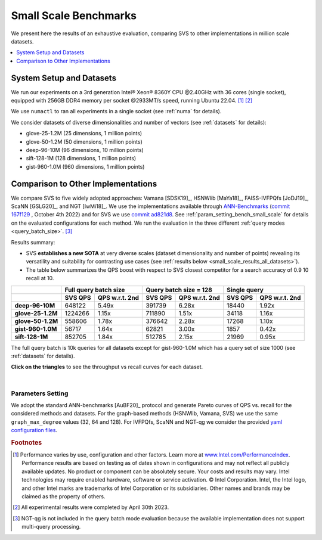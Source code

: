 .. _small_scale_benchs:

Small Scale Benchmarks
**********************
We present here the results of an exhaustive evaluation, comparing SVS to other implementations in million scale datasets.

.. contents::
   :local:
   :depth: 1

.. _system_setup_small_scale_benchs:

System Setup and Datasets
=========================

We run our experiments on a 3rd generation Intel\ |reg| Xeon\ |reg| 8360Y CPU @2.40GHz with
36 cores (single socket), equipped with 256GB DDR4 memory per socket @2933MT/s speed,  running Ubuntu 22.04. [#ft1]_ [#ft3]_

We use ``numactl`` to ran all experiments in a single socket (see :ref:`numa` for details).

We consider datasets of diverse dimensionalities and number of vectors (see :ref:`datasets` for details):

* glove-25-1.2M (25 dimensions, 1 million points)
* glove-50-1.2M (50 dimensions, 1 million points)
* deep-96-10M (96 dimensions, 10 million points)
* sift-128-1M (128 dimensions, 1 million points)
* gist-960-1.0M (960 dimensions, 1 million points)

Comparison to Other Implementations
===================================

We compare SVS to five widely adopted approaches: Vamana [SDSK19]_, HSNWlib [MaYa18]_, FAISS-IVFPQfs [JoDJ19]_, ScaNN
[GSLG20]_, and NGT [IwMi18]_. We use the implementations available through `ANN-Benchmarks <https://github.com/erikbern/ann-benchmarks>`_
(`commit 167f129 <https://github.com/erikbern/ann-benchmarks/commit/167f1297b21789d13a9fa82646c522011df8c163>`_ , October 4th 2022)
and for SVS we use `commit ad821d8 <https://github.com/intel/ScalableVectorSearch/commit/ad821d8c94cb69a67c8744b98ee1c79d3e3a299c>`_.
See :ref:`param_setting_bench_small_scale` for details on the evaluated configurations for
each method. We run the evaluation in the three different :ref:`query modes <query_batch_size>`. [#ft2]_

Results summary:

* SVS **establishes a new SOTA** at very diverse scales (dataset dimensionality and number of points) revealing its
  versatility and suitability for contrasting use cases (see :ref:`results below <small_scale_results_all_datasets>`).

* The table below summarizes the QPS boost with respect to SVS closest competitor for a search accuracy
  of 0.9 10 recall at 10.

+-------------------+----------------------------------+----------------------------------+----------------------------------+
|                   | **Full query batch size**        | **Query batch size = 128**       | **Single query**                 |
+-------------------+-------------+--------------------+-------------+--------------------+-------------+--------------------+
|                   | **SVS QPS** | **QPS w.r.t. 2nd** | **SVS QPS** | **QPS w.r.t. 2nd** | **SVS QPS** | **QPS w.r.t. 2nd** |
+-------------------+-------------+--------------------+-------------+--------------------+-------------+--------------------+
| **deep-96-10M**   | 648122      | 5.49x              | 391739      | 6.28x              | 18440       | 1.92x              |
+-------------------+-------------+--------------------+-------------+--------------------+-------------+--------------------+
| **glove-25-1.2M** | 1224266     | 1.15x              | 711890      | 1.51x              | 34118       | 1.16x              |
+-------------------+-------------+--------------------+-------------+--------------------+-------------+--------------------+
| **glove-50-1.2M** | 558606      | 1.78x              | 376642      | 2.28x              | 17268       | 1.10x              |
+-------------------+-------------+--------------------+-------------+--------------------+-------------+--------------------+
| **gist-960-1.0M** | 56717       | 1.64x              | 62821       | 3.00x              | 1857        | 0.42x              |
+-------------------+-------------+--------------------+-------------+--------------------+-------------+--------------------+
| **sift-128-1M**   | 852705      | 1.84x              | 512785      | 2.15x              | 21969       | 0.95x              |
+-------------------+-------------+--------------------+-------------+--------------------+-------------+--------------------+

The full query batch is 10k queries for all datasets except for gist-960-1.0M which has a query set of size 1000 (see
:ref:`datasets` for details).

.. _small_scale_results_all_datasets:

**Click on the triangles** to see the throughput vs recall curves for each dataset.

.. collapse:: deep-96-10M

    Results for the deep-96-10M dataset

    .. collapse:: Batched queries

        .. image:: ../../../figs/bench_smallScale_batch_deep-image-96-angular.png
           :width: 800
           :alt: deep-96-10M benchmarking results (batch mode)

    .. collapse:: Single query

        .. image:: ../../../figs/bench_smallScale_single_deep-image-96-angular.png
           :width: 550
           :alt: deep-96-10M benchmarking results (single query)

    |

.. collapse:: glove-25-1.2M

    Results for the glove-25-1.2M dataset

    .. collapse:: Batched queries

        .. image:: ../../../figs/bench_smallScale_batch_glove-25-angular.png
           :width: 800
           :alt: glove-25-1.2M benchmarking results (batch mode)

    .. collapse:: Single query

        .. image:: ../../../figs/bench_smallScale_single_glove-25-angular.png
           :width: 550
           :alt: glove-25-1.2M benchmarking results (single query)

    |

.. collapse:: glove-50-1.2M

    Results for the glove-50-1.2M dataset

    .. collapse:: Batched queries

        .. image:: ../../../figs/bench_smallScale_batch_glove-50-angular.png
           :width: 800
           :alt: glove-50-1.2M benchmarking results (batch mode)

    .. collapse:: Single query

        .. image:: ../../../figs/bench_smallScale_single_glove-50-angular.png
           :width: 550
           :alt: glove-50-1.2M benchmarking results (single query)

    |

.. collapse:: gist-960-1.0M

    Results for the gist-960-1.0M dataset

    .. collapse:: Batched queries

        .. image:: ../../../figs/bench_smallScale_batch_gist-960-euclidean.png
           :width: 800
           :alt: gist-960-1.0M benchmarking results (batch mode)

    .. collapse:: Single query

        .. image:: ../../../figs/bench_smallScale_single_gist-960-euclidean.png
           :width: 550
           :alt: gist-960-1.0M benchmarking results (single query)

    |

.. collapse:: sift-128-1M

    Results for the sift-128-1M dataset

    .. collapse:: Batched queries

        .. image:: ../../../figs/bench_smallScale_batch_sift-128-euclidean.png
           :width: 800
           :alt: sift-128-1M benchmarking results (batch mode)

    .. collapse:: Single query

        .. image:: ../../../figs/bench_smallScale_single_sift-128-euclidean.png
           :width: 550
           :alt: sift-128-1M benchmarking results (single query)

    |

|

.. _param_setting_bench_small_scale:

Parameters Setting
-------------------
We adopt the standard ANN-benchmarks [AuBF20]_ protocol and generate Pareto curves of QPS vs. recall for the considered
methods and datasets. For the graph-based methods (HSNWlib, Vamana, SVS) we use the same ``graph_max_degree`` values (32, 64 and 128).
For IVFPQfs, ScaNN and NGT-qg we consider the provided `yaml configuration files <https://github.com/erikbern/ann-benchmarks/>`_.


.. |copy|   unicode:: U+000A9 .. COPYRIGHT SIGN
.. |reg|   unicode:: U+00AE .. REGISTERED

.. rubric:: Footnotes

.. [#ft1] Performance varies by use, configuration and other factors. Learn more at `www.Intel.com/PerformanceIndex <www.Intel.com/PerformanceIndex/>`_.
          Performance results are based on testing as of dates shown in configurations and may not reflect all publicly
          available updates. No product or component can be absolutely secure. Your costs and results may vary. Intel
          technologies may require enabled hardware, software or service activation. |copy| Intel Corporation.  Intel,
          the Intel logo, and other Intel marks are trademarks of Intel Corporation or its subsidiaries.  Other names and
          brands may be claimed as the property of others.

.. [#ft3] All experimental results were completed by April 30th 2023.

.. [#ft2] NGT-qg is not included in the query batch mode evaluation because the available implementation does not support
          multi-query processing.
